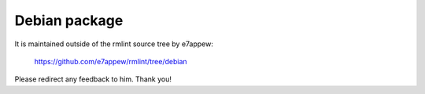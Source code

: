 Debian package
==============

It is maintained outside of the rmlint source tree by e7appew:

    https://github.com/e7appew/rmlint/tree/debian

Please redirect any feedback to him. Thank you!
